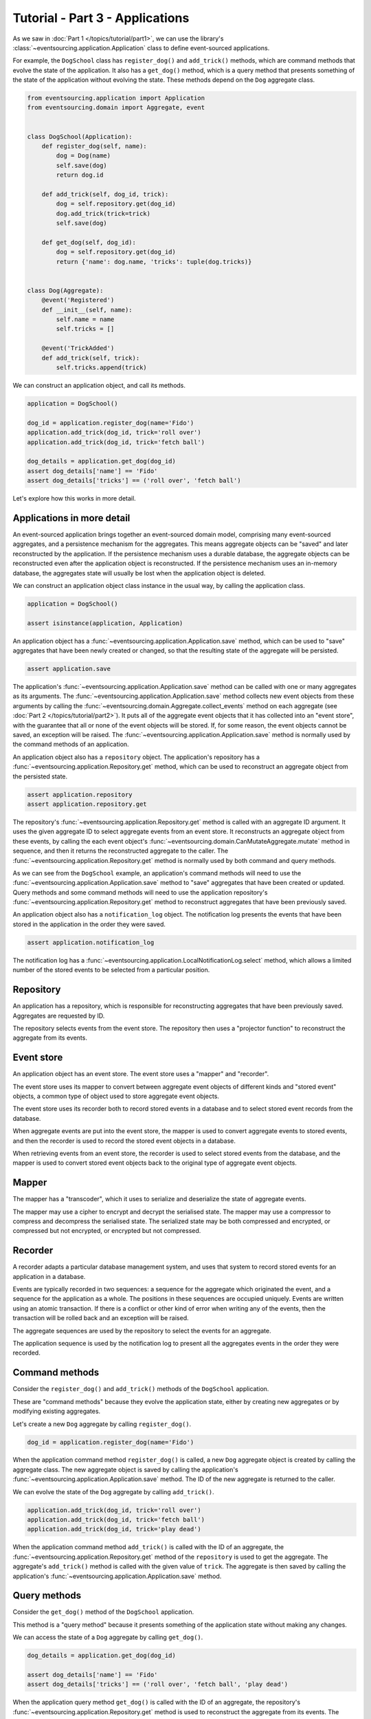 ================================
Tutorial - Part 3 - Applications
================================


As we saw in :doc:`Part 1 </topics/tutorial/part1>`, we can
use the library's :class:`~eventsourcing.application.Application` class to define event-sourced
applications.

For example, the ``DogSchool`` class has ``register_dog()``
and ``add_trick()`` methods, which are command methods that evolve the state
of the application. It also has a ``get_dog()`` method, which is a query
method that presents something of the state of the application without evolving
the state. These methods depend on the ``Dog`` aggregate class.

.. code-block:: python

    from eventsourcing.application import Application
    from eventsourcing.domain import Aggregate, event


    class DogSchool(Application):
        def register_dog(self, name):
            dog = Dog(name)
            self.save(dog)
            return dog.id

        def add_trick(self, dog_id, trick):
            dog = self.repository.get(dog_id)
            dog.add_trick(trick=trick)
            self.save(dog)

        def get_dog(self, dog_id):
            dog = self.repository.get(dog_id)
            return {'name': dog.name, 'tricks': tuple(dog.tricks)}


    class Dog(Aggregate):
        @event('Registered')
        def __init__(self, name):
            self.name = name
            self.tricks = []

        @event('TrickAdded')
        def add_trick(self, trick):
            self.tricks.append(trick)


We can construct an application object, and call its methods.

.. code-block:: python

    application = DogSchool()

    dog_id = application.register_dog(name='Fido')
    application.add_trick(dog_id, trick='roll over')
    application.add_trick(dog_id, trick='fetch ball')

    dog_details = application.get_dog(dog_id)
    assert dog_details['name'] == 'Fido'
    assert dog_details['tricks'] == ('roll over', 'fetch ball')


Let's explore how this works in more detail.


Applications in more detail
===========================

An event-sourced application brings together an event-sourced domain model,
comprising many event-sourced aggregates, and a persistence mechanism for the
aggregates. This means aggregate objects can be "saved" and later reconstructed
by the application. If the persistence mechanism uses a durable database, the
aggregate objects can be reconstructed even after the application object is
reconstructed. If the persistence mechanism uses an in-memory database, the
aggregates state will usually be lost when the application object is deleted.

We can construct an application object class instance in the usual way,
by calling the application class.

.. code-block:: python

    application = DogSchool()

    assert isinstance(application, Application)


An application object has a :func:`~eventsourcing.application.Application.save` method,
which can be used to "save" aggregates that have been newly created or changed, so that
the resulting state of the aggregate will be persisted.

.. code-block:: python

    assert application.save

The application's :func:`~eventsourcing.application.Application.save` method can be called
with one or many aggregates as its arguments. The :func:`~eventsourcing.application.Application.save`
method collects new event objects from these arguments by calling the
:func:`~eventsourcing.domain.Aggregate.collect_events` method on each aggregate
(see :doc:`Part 2 </topics/tutorial/part2>`). It puts all of the aggregate event objects
that it has collected into an "event store", with the guarantee that all or none of the
event objects will be stored. If, for some reason, the event objects cannot be saved, an
exception will be raised. The :func:`~eventsourcing.application.Application.save` method
is normally used by the command methods of an application.

An application object also has a ``repository`` object. The application's repository has a
:func:`~eventsourcing.application.Repository.get` method, which can be used to reconstruct
an aggregate object from the persisted state.

.. code-block:: python

    assert application.repository
    assert application.repository.get

The repository's :func:`~eventsourcing.application.Repository.get` method is called with an
aggregate ID argument. It uses the given aggregate ID to select aggregate events from an event
store. It reconstructs an aggregate object from these events, by calling the each event object's
:func:`~eventsourcing.domain.CanMutateAggregate.mutate` method in sequence, and then it returns
the reconstructed aggregate to the caller. The :func:`~eventsourcing.application.Repository.get`
method is normally used by both command and query methods.

As we can see from the ``DogSchool`` example, an application's command methods will need to use
the :func:`~eventsourcing.application.Application.save` method to "save" aggregates that
have been created or updated. Query methods and some command methods will need to use
the application repository's :func:`~eventsourcing.application.Repository.get` method
to reconstruct aggregates that have been previously saved.

An application object also has a ``notification_log`` object. The notification log presents
the events that have been stored in the application in the order they were saved.

.. code-block:: python

    assert application.notification_log

The notification log has a :func:`~eventsourcing.application.LocalNotificationLog.select` method,
which allows a limited number of the stored events to be selected from a particular position.

Repository
==========

An application has a repository, which is responsible for reconstructing aggregates that
have been previously saved. Aggregates are requested by ID.

The repository selects events from the event store. The repository then uses a
"projector function" to reconstruct the aggregate from its events.


Event store
===========

An application object has an event store. The event store uses a "mapper" and "recorder".

The event store uses its mapper to convert between aggregate event objects of different kinds
and "stored event" objects, a common type of object used to store aggregate event objects.

The event store uses its recorder both to record stored events in a database and to select
stored event records from the database.

When aggregate events are put into the event store, the mapper is used to convert aggregate
events to stored events, and then the recorder is used to record the stored event objects in
a database.

When retrieving events from an event store, the recorder is used to select stored events
from the database, and the mapper is used to convert stored event objects back to the original
type of aggregate event objects.

Mapper
======

The mapper has a "transcoder", which it uses to serialize and deserialize the state of aggregate
events.

The mapper may use a cipher to encrypt and decrypt the serialised state. The mapper
may use a compressor to compress and decompress the serialised state. The serialized
state may be both compressed and encrypted, or compressed but not encrypted, or encrypted
but not compressed.

Recorder
========

A recorder adapts a particular database management system, and uses that
system to record stored events for an application in a database.

Events are typically recorded in two sequences: a sequence for the aggregate which
originated the event, and a sequence for the application as a whole. The positions
in these sequences are occupied uniquely. Events are written using an atomic transaction.
If there is a conflict or other kind of error when writing any of the events, then the
transaction will be rolled back and an exception will be raised.

The aggregate sequences are used by the repository to select the events for an aggregate.

The application sequence is used by the notification log to present all the aggregates events
in the order they were recorded.

Command methods
===============

Consider the ``register_dog()`` and ``add_trick()`` methods
of the ``DogSchool`` application.

These are "command methods" because they evolve the application state, either
by creating new aggregates or by modifying existing aggregates.

Let's create a new ``Dog`` aggregate by calling ``register_dog()``.

.. code-block:: python

    dog_id = application.register_dog(name='Fido')

When the application command method ``register_dog()``
is called, a new ``Dog`` aggregate object is created by calling
the aggregate class. The new aggregate object is saved by calling
the application's :func:`~eventsourcing.application.Application.save` method. The ID of the new aggregate
is returned to the caller.

We can evolve the state of the ``Dog`` aggregate by calling ``add_trick()``.

.. code-block:: python

    application.add_trick(dog_id, trick='roll over')
    application.add_trick(dog_id, trick='fetch ball')
    application.add_trick(dog_id, trick='play dead')

When the application command method ``add_trick()`` is called with
the ID of an aggregate, the :func:`~eventsourcing.application.Repository.get` method of the ``repository`` is
used to get the aggregate. The aggregate's ``add_trick()`` method is
called with the given value of ``trick``. The aggregate is then
saved by calling the application's :func:`~eventsourcing.application.Application.save` method.


Query methods
=============

Consider the ``get_dog()`` method of the ``DogSchool`` application.

This method is a "query method" because it presents something of the
application state without making any changes.

We can access the state of a ``Dog`` aggregate by calling ``get_dog()``.

.. code-block:: python

    dog_details = application.get_dog(dog_id)

    assert dog_details['name'] == 'Fido'
    assert dog_details['tricks'] == ('roll over', 'fetch ball', 'play dead')


When the application query method ``get_dog()`` is called with
the ID of an aggregate, the repository's :func:`~eventsourcing.application.Repository.get` method is used
to reconstruct the aggregate from its events. The details of the
``Dog`` aggregate are returned to the caller.


Notification log
================

An application object has a "notification log". The notification log presents the
stored events of an application so that the state of the application can be propagated
in a reliable way.

Each event that is stored in the application is assigned an integer notification ID
when it is recorded. The notification IDs increase, so that later events have higher
notification IDs. The numbering of stored events with notification IDs orders all of
the stored events in a single sequence. This sequence is referred to as the "application sequence".

The notification log has a :func:`~eventsourcing.application.LocalNotificationLog.select` method. The
:func:`~eventsourcing.application.LocalNotificationLog.select` method can be used to obtain a subsequence
of the application sequence. The ``start`` argument of this method is used to specify the notification ID
of the first item in the selected subsequence. The ``limit`` argument is used to limit the length of the
subsequence. Successive calls to :func:`~eventsourcing.application.LocalNotificationLog.select` can be made,
so that a potentially very long (and unbound) application sequence can be progressively propagated and processed
as relatively small and manageable (fixed size) subsequences.

The example below shows how the four events we have stored so far in this example can be selected as two
subsequences, each having two event notifications. In practice, the subsequences will be slightly longer,
but in this example only four events have been stored.

.. code-block:: python

    # First subsequence of event notifications.
    notifications = application.notification_log.select(
        start=1, limit=2
    )
    assert [n.id for n in notifications] == [1, 2]

    assert 'Dog.Registered' in notifications[0].topic
    assert b'Fido' in notifications[0].state
    assert dog_id == notifications[0].originator_id

    assert 'Dog.TrickAdded' in notifications[1].topic
    assert b'roll over' in notifications[1].state
    assert dog_id == notifications[1].originator_id

    # Second subsequence of event notifications.
    notifications = application.notification_log.select(
        start=notifications[-1].id + 1, limit=2
    )
    assert [n.id for n in notifications] == [3, 4]

    assert 'Dog.TrickAdded' in notifications[0].topic
    assert b'fetch ball' in notifications[0].state
    assert dog_id == notifications[0].originator_id

    assert 'Dog.TrickAdded' in notifications[1].topic
    assert b'play dead' in notifications[1].state
    assert dog_id == notifications[1].originator_id


Why do we need to propagate the state of the application? The application query methods
can only select aggregates by ID from the repository. However, the users of your software
may need to see views of the application state that depend on more sophisticated queries.
And so it may be necessary to "project" the state of the application as a whole into
"materialised views" that are specifically designed to support more sophisticated queries.
We need to propagate the state of the application so that it can be projected into
these materialised views. You may also wish to make copies of the application state as a backup.

We can propagate the state of an event-sourced application by propagating all of the stored
events in the order they were recorded. The application state can be propagated reliably because
events are recorded within an atomic transaction in two sequences, an aggregate sequence and
the application sequence, so there will never be an event in an aggregate sequence that does not
also appear in the application sequence. This avoids the "dual writing" problem which arises when
firstly an update to application state is written to a database and separately a message is written
to a message queue: the problem being that one may happen successfully and the other may fail. This
is why event sourcing is a good foundation for building reliable distributed systems.

There is a more :ref:`detailed discussion of notification logs <Notification log>` in the
:doc:`application module </topics/application>` documentation. The propagation and processing
of event notifications is discussed further in the :doc:`system module </topics/system>` documentation.

Database configuration
======================

An :ref:`application object can be configured <Application configuration>` to work with different
database management systems. Database management systems are encapsulated for use by applications
as "persistence modules", each encapsulating a different database management system.

By default, the application stores aggregate events in memory as "plain old Python objects".
This is suitable for a development environment. An application can be :ref:`configured to use
alternative persistence modules <Persistence>`. The core library supports storing events in
SQLite and PostgreSQL. Other databases are available. See the library's `extension projects
<https://github.com/pyeventsourcing>`_ for more information about what is currently supported.

The ``test()`` function, defined below, below demonstrates the example ``DogSchool``
application in more detail. It will be executed several times, with the application
configured to use different persistence persistence modules. Firstly, it will be executed
with the application using the default "plain old Python objects" persistence module,
secondly with the library's SQLite persistence module, and then thirdly with the library's
PostgreSQL persistence module.

The ``test()`` function demonstrates creating many aggregates in one application, reading
event notifications from the application log, and retrieving historical versions of an aggregate.
The optimistic concurrency control feature, and the compression and encryption features are also
demonstrated. The steps are commented for greater readability.

.. code-block:: python

    from eventsourcing.persistence import IntegrityError

    def test(app: DogSchool, expect_visible_in_db: bool):
        # Check app has zero event notifications.
        assert len(app.notification_log.select(start=1, limit=10)) == 0

        # Create a new aggregate.
        dog_id = app.register_dog(name='Fido')

        # Execute application commands.
        app.add_trick(dog_id, trick='roll over')
        app.add_trick(dog_id, trick='fetch ball')

        # Check recorded state of the aggregate.
        dog_details = app.get_dog(dog_id)
        assert dog_details['name'] == 'Fido'
        assert dog_details['tricks'] == ('roll over', 'fetch ball')

        # Execute another command.
        app.add_trick(dog_id, trick='play dead')

        # Check recorded state of the aggregate.
        dog_details = app.get_dog(dog_id)
        assert dog_details['name'] == 'Fido'
        assert dog_details['tricks'] == ('roll over', 'fetch ball', 'play dead')

        # Check values are (or aren't visible) in the database.
        tricks = [b'roll over', b'fetch ball', b'play dead']
        if expect_visible_in_db:
            expected_num_visible = len(tricks)
        else:
            expected_num_visible = 0

        actual_num_visible = 0
        notifications = app.notification_log.select(start=1, limit=10)
        for notification in notifications:
            for trick in tricks:
                if trick in notification.state:
                    actual_num_visible += 1
                    break
        assert expected_num_visible == actual_num_visible

        # Get historical state (at version 3, before 'play dead' happened).
        old = app.repository.get(dog_id, version=3)
        assert len(old.tricks) == 2
        assert old.tricks[-1] == 'fetch ball'  # last thing to have happened was 'fetch ball'

        # Check app has four event notifications.
        notifications = app.notification_log.select(start=1, limit=10)
        assert len(notifications) == 4

        # Optimistic concurrency control (no branches).
        old.add_trick(trick='future')
        try:
            app.save(old)
        except IntegrityError:
            pass
        else:
            raise Exception("Shouldn't get here")

        # Check app still has only four event notifications.
        notifications = app.notification_log.select(start=1, limit=10)
        assert len(notifications) == 4

        # Create eight more aggregate events.
        dog_id = app.register_dog(name='Millie')
        app.add_trick(dog_id, trick='shake hands')
        app.add_trick(dog_id, trick='fetch ball')
        app.add_trick(dog_id, trick='sit pretty')

        dog_id = app.register_dog(name='Scrappy')
        app.add_trick(dog_id, trick='come')
        app.add_trick(dog_id, trick='spin')
        app.add_trick(dog_id, trick='stay')

        # Get the new event notifications from the reader.
        last_id = notifications[-1].id
        notifications = app.notification_log.select(start=last_id + 1, limit=10)
        assert len(notifications) == 8


Development environment
=======================

We can run the test in a "development" environment using the application's
default "plain old Python objects" persistence module which keeps stored events
in memory. The example below runs without compression or encryption of the
stored events. This is how the application objects have been working in this
tutorial so far.


.. code-block:: python

    # Construct an application object.
    app = DogSchool()

    # Run the test.
    test(app, expect_visible_in_db=True)


SQLite environment
==================

We can also configure an application to use SQLite for storing events.
To use the library's :ref:`SQLite persistence module <sqlite-module>`,
set ``PERSISTENCE_MODULE`` to the value ``'eventsourcing.sqlite'``.
When using the library's SQLite persistence module, the environment variable
``SQLITE_DBNAME`` must also be set. This value will be passed to Python's
:func:`sqlite3.connect`.

.. code-block:: python

    import os


    # Use SQLite for persistence.
    os.environ['PERSISTENCE_MODULE'] = 'eventsourcing.sqlite'

    # Configure SQLite database URI. Either use a file-based DB;
    os.environ['SQLITE_DBNAME'] = '/path/to/your/sqlite-db'

    # or use an in-memory DB with cache not shared, only works with single thread;
    os.environ['SQLITE_DBNAME'] = ':memory:'

    # or use an unnamed in-memory DB with shared cache, works with multiple threads;
    os.environ['SQLITE_DBNAME'] = 'file::memory:?mode=memory&cache=shared'

    # or use a named in-memory DB with shared cache, to create distinct databases.
    os.environ['SQLITE_DBNAME'] = 'file:application1?mode=memory&cache=shared'

    # Set optional lock timeout (default 5s).
    os.environ['SQLITE_LOCK_TIMEOUT'] = '10'  # seconds


Having configured the application with these environment variables, we
can construct the application and run the test using SQLite.

.. code-block:: python

    # Construct an application object.
    app = DogSchool()

    # Run the test.
    test(app, expect_visible_in_db=True)


In this example, stored events are neither compressed nor encrypted. In consequence,
we can expect the recorded values to be visible in the database records.


PostgreSQL environment
======================

We can also configure a "production" environment to use PostgreSQL.
Using the library's :ref:`PostgresSQL persistence module <postgres-module>`
will keep stored events in a PostgresSQL database.

To use the library's PostgreSQL persistence module, either install the
library with the ``postgres`` option, or install the ``psycopg2`` package
directly.

::

    $ pip install eventsourcing[postgres]

Please note, the library option ``postgres_dev`` will install the
``psycopg2-binary`` which is much faster to install, but this option
is not recommended for production use. The binary package is a
practical choice for development and testing but in production
it is advised to use the package built from sources.

The example below also uses zlib and AES to compress and encrypt the
stored events. To use the library's encryption functionality,
either install the library with the ``crypto`` option, or install the
``pycryptodome`` directly.

::

    $ pip install eventsourcing[crypto]

Both the ``crypto`` and the ``postgres`` options can be installed together
with the following command.

::

    $ pip install eventsourcing[crypto,postgres]


It is assumed for this example that the database and database user have
already been created, and the database server is running locally.

.. code-block:: python

    import os

    from eventsourcing.cipher import AESCipher

    # Generate a cipher key (keep this safe).
    cipher_key = AESCipher.create_key(num_bytes=32)

    # Cipher key.
    os.environ['CIPHER_KEY'] = cipher_key
    # Cipher topic.
    os.environ['CIPHER_TOPIC'] = 'eventsourcing.cipher:AESCipher'
    # Compressor topic.
    os.environ['COMPRESSOR_TOPIC'] = 'eventsourcing.compressor:ZlibCompressor'

    # Use Postgres database.
    os.environ['PERSISTENCE_MODULE'] = 'eventsourcing.postgres'

    # Configure database connections.
    os.environ['POSTGRES_DBNAME'] = 'eventsourcing'
    os.environ['POSTGRES_HOST'] = '127.0.0.1'
    os.environ['POSTGRES_PORT'] = '5432'
    os.environ['POSTGRES_USER'] = 'eventsourcing'
    os.environ['POSTGRES_PASSWORD'] = 'eventsourcing'

Having configured the application with these environment variables,
we can construct the application and run the test using PostgreSQL.


.. code-block:: python

    # Construct an application object.
    app = DogSchool()

    # Run the test.
    test(app, expect_visible_in_db=False)

In this example, stored events are both compressed and encrypted. In consequence,
we can expect the recorded values not to be visible in the database records.


Exercise
========

Firstly, replicate the code in this tutorial in your development environment.

* Copy the code snippets above.
* Run the application code with the default "plain old Python object"
  persistence module.
* Configure and run the application with an SQLite database.
* Create a PostgreSQL database, and configure and run the
  application with a PostgreSQL database.
* Connect to the databases with the command line clients for
  SQLite and PostgreSQL, and examine the database tables to
  observe the stored event records.

Secondly, write an application class that uses the ``Todos`` aggregate
class you created in the exercise at the end of :doc:`Part 2 </topics/tutorial/part2>`.
Run your application class with default "plain old Python object" persistence module,
and then with an SQLite database, and finally with a PostgreSQL database. Look at the
stored event records in the database tables.


Next steps
==========

* For more information about event-sourced applications, please read the
  :doc:`the application module documentation </topics/domain>`.
* For more information about storing and retrieving domain events, please read
  the :doc:`persistence module documentation </topics/persistence>`.
